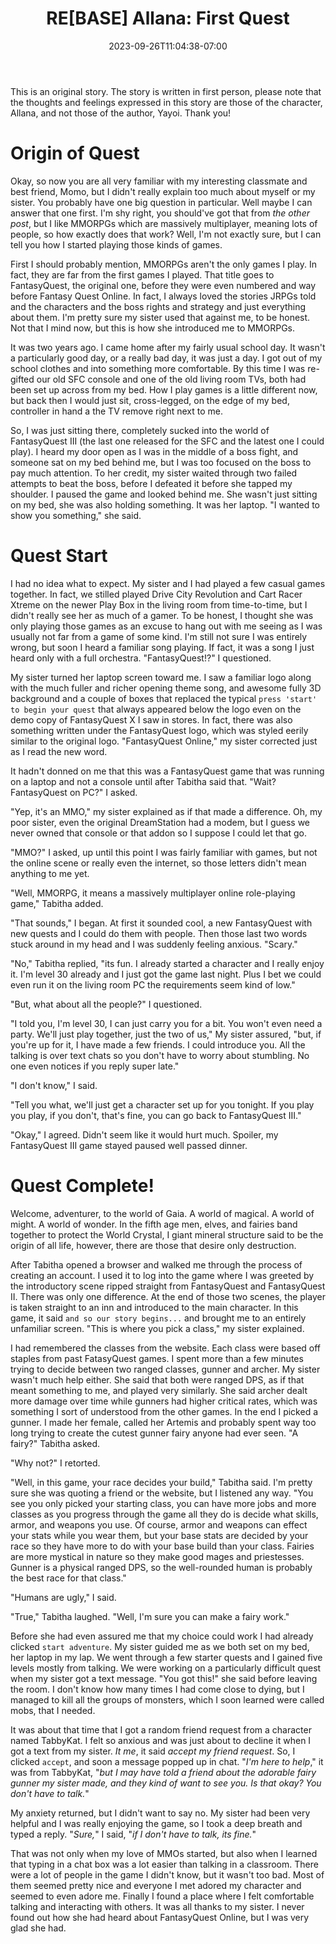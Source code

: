 #+TITLE: RE[BASE] Allana: First Quest
#+DATE: 2023-09-26T11:04:38-07:00
#+DRAFT: true
#+DESCRIPTION:
#+TYPE: story
#+TAGS[]: allana tabitha original adventure rebase
#+KEYWORDS[]:
#+SLUG:
#+SUMMARY: Allana's sisters launches a hairbrained scheme to get her sister to learn social skills in hopes of helping her break free from her adorably shy nature. It has somewhat mixed results, but Tabitha absolutely won't give up on her cute sister!

#+attr_html: :style font-family: monospace; font-size: 0.9em
This is an original story. The story is written in first person, please note that the thoughts and feelings expressed in this story are those of the character, Allana, and not those of the author, Yayoi. Thank you!

* Origin of Quest
Okay, so now you are all very familiar with my interesting classmate and best friend, Momo, but I didn't really explain too much about myself or my sister. You probably have one big question in particular. Well maybe I can answer that one first. I'm shy right, you should've got that from [[{{% ref "allana_ep1.org" %}}][the other post]], but I like MMORPGs which are massively multiplayer, meaning lots of people, so how exactly does that work? Well, I'm not exactly sure, but I can tell you how I started playing those kinds of games.

First I should probably mention, MMORPGs aren't the only games I play. In fact, they are far from the first games I played. That title goes to FantasyQuest, the original one, before they were even numbered and way before Fantasy Quest Online. In fact, I always loved the stories JRPGs told and the characters and the boss rights and strategy and just everything about them. I'm pretty sure my sister used that against me, to be honest. Not that I mind now, but this is how she introduced me to MMORPGs.

It was two years ago. I came home after my fairly usual school day. It wasn't a particularly good day, or a really bad day, it was just a day. I got out of my school clothes and into something more comfortable. By this time I was re-gifted our old SFC console and one of the old living room TVs, both had been set up across from my bed. How I play games is a little different now, but back then I would just sit, cross-legged, on the edge of my bed, controller in hand a the TV remove right next to me.

So, I was just sitting there, completely sucked into the world of FantasyQuest III (the last one released for the SFC and the latest one I could play). I heard my door open as I was in the middle of a boss fight, and someone sat on my bed behind me, but I was too focused on the boss to pay much attention. To her credit, my sister waited through two failed attempts to beat the boss, before I defeated it before she tapped my shoulder. I paused the game and looked behind me. She wasn't just sitting on my bed, she was also holding something. It was her laptop. "I wanted to show you something," she said.

* Quest Start
I had no idea what to expect. My sister and I had played a few casual games together. In fact, we stilled played Drive City Revolution and Cart Racer Xtreme on the newer Play Box in the living room from time-to-time, but I didn't really see her as much of a gamer. To be honest, I thought she was only playing those games as an excuse to hang out with me seeing as I was usually not far from a game of some kind. I'm still not sure I was entirely wrong, but soon I heard a familiar song playing. If fact, it was a song I just heard only with a full orchestra. "FantasyQuest!?" I questioned.

My sister turned her laptop screen toward me. I saw a familiar logo along with the much fuller and richer opening theme song, and awesome fully 3D background and a couple of boxes that replaced the typical ~press 'start' to begin your quest~ that always appeared below the logo even on the demo copy of FantasyQuest X I saw in stores. In fact, there was also something written under the FantasyQuest logo, which was styled eerily similar to the original logo. "FantasyQuest Online," my sister corrected just as I read the new word.

It hadn't donned on me that this was a FantasyQuest game that was running on a laptop and not a console until after Tabitha said that. "Wait? FantasyQuest on PC?" I asked.

"Yep, it's an MMO," my sister explained as if that made a difference. Oh, my poor sister, even the original DreamStation had a modem, but I guess we never owned that console or that addon so I suppose I could let that go.

"MMO?" I asked, up until this point I was fairly familiar with games, but not the online scene or really even the internet, so those letters didn't mean anything to me yet.

"Well, MMORPG, it means a massively multiplayer online role-playing game," Tabitha added.

"That sounds," I began. At first it sounded cool, a new FantasyQuest with new quests and I could do them with people. Then those last two words stuck around in my head and I was suddenly feeling anxious. "Scary."

"No," Tabitha replied, "its fun. I already started a character and I really enjoy it. I'm level 30 already and I just got the game last night. Plus I bet we could even run it on the living room PC the requirements seem kind of low."

"But, what about all the people?" I questioned.

"I told you, I'm level 30, I can just carry you for a bit. You won't even need a party. We'll just play together, just the two of us," My sister assured, "but, if you're up for it, I have made a few friends. I could introduce you. All the talking is over text chats so you don't have to worry about stumbling. No one even notices if you reply super late."

"I don't know," I said.

"Tell you what, we'll just get a character set up for you tonight. If you play you play, if you don't, that's fine, you can go back to FantasyQuest III."

"Okay," I agreed. Didn't seem like it would hurt much. Spoiler, my FantasyQuest III game stayed paused well passed dinner.

* Quest Complete!
#+attr_html: :style font-family: fantasy,serif
Welcome, adventurer, to the world of Gaia. A world of magical. A world of might. A world of wonder. In the fifth age men, elves, and fairies band together to protect the World Crystal, I giant mineral structure said to be the origin of all life, however, there are those that desire only destruction.

After Tabitha opened a browser and walked me through the process of creating an account. I used it to log into the game where I was greeted by the introductory scene ripped straight from FantasyQuest and FantasyQuest II. There was only one difference. At the end of those two scenes, the player is taken straight to an inn and introduced to the main character. In this game, it said ~and so our story begins...~ and brought me to an entirely unfamiliar screen. "This is where you pick a class," my sister explained.

I had remembered the classes from the website. Each class were based off staples from past FatasyQuest games. I spent more than a few minutes trying to decide between two ranged classes, gunner and archer. My sister wasn't much help either. She said that both were ranged DPS, as if that meant something to me, and played very similarly. She said archer dealt more damage over time while gunners had higher critical rates, which was something I sort of understood from the other games. In the end I picked a gunner. I made her female, called her Artemis and probably spent way too long trying to create the cutest gunner fairy anyone had ever seen. "A fairy?" Tabitha asked.

"Why not?" I retorted.

"Well, in this game, your race decides your build," Tabitha said. I'm pretty sure she was quoting a friend or the website, but I listened any way. "You see you only picked your starting class, you can have more jobs and more classes as you progress through the game all they do is decide what skills, armor, and weapons you use. Of course, armor and weapons can effect your stats while you wear them, but your base stats are decided by your race so they have more to do with your base build than your class. Fairies are more mystical in nature so they make good mages and priestesses. Gunner is a physical ranged DPS, so the well-rounded human is probably the best race for that class."

"Humans are ugly," I said.

"True," Tabitha laughed. "Well, I'm sure you can make a fairy work."

Before she had even assured me that my choice could work I had already clicked ~start adventure~. My sister guided me as we both set on my bed, her laptop in my lap. We went through a few starter quests and I gained five levels mostly from talking. We were working on a particularly difficult quest when my sister got a text message. "You got this!" she said before leaving the room. I don't know how many times I had come close to dying, but I managed to kill all the groups of monsters, which I soon learned were called mobs, that I needed.

It was about that time that I got a random friend request from a character named TabbyKat. I felt so anxious and was just about to decline it when I got a text from my sister. /It me/, it said /accept my friend request/. So, I clicked ~accept~, and soon a message popped up in chat. "/I'm here to help/," it was from TabbyKat, "/but I may have told a friend about the adorable fairy gunner my sister made, and they kind of want to see you. Is that okay? You don't have to talk./"

My anxiety returned, but I didn't want to say no. My sister had been very helpful and I was really enjoying the game, so I took a deep breath and typed a reply. "/Sure,/" I said, "/if I don't have to talk, its fine./"

That was not only when my love of MMOs started, but also when I learned that typing in a chat box was a lot easier than talking in a classroom. There were a lot of people in the game I didn't know, but it wasn't too bad. Most of them seemed pretty nice and everyone I met adored my character and seemed to even adore me. Finally I found a place where I felt comfortable talking and interacting with others. It was all thanks to my sister. I never found out how she had heard about FantasyQuest Online, but I was very glad she had.
